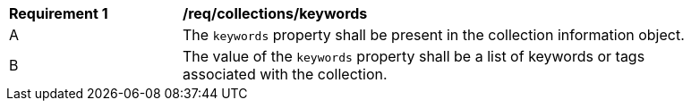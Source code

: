 [[req_collections_keywords]]
[width="90%",cols="2,6a"]
|===
^|*Requirement {counter:req-id}* |*/req/collections/keywords*
^|A |The `keywords` property shall be present in the collection information object.
^|B |The value of the `keywords` property shall be a list of keywords or tags associated with the collection.
|===
